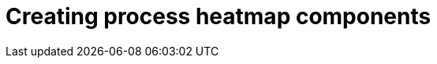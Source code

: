 [id='building-custom-dashboard-widgets-creating-process-heatmap-components-proc_{context}']

= Creating process heatmap components
